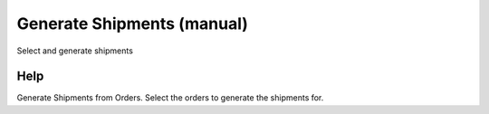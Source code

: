 
.. _form-generateshipmentsmanual:

===========================
Generate Shipments (manual)
===========================

Select and generate shipments

Help
====
Generate Shipments from Orders.  
Select the orders to generate the shipments for.
